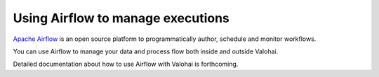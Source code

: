 .. meta::
    :description: How to control Valohai executions via Airflow

Using Airflow to manage executions
----------------------------------

`Apache Airflow <https://airflow.apache.org/>`__ is an open source platform to programmatically author, schedule and monitor workflows.

You can use Airflow to manage your data and process flow both inside and outside Valohai.

Detailed documentation about how to use Airflow with Valohai is forthcoming.
